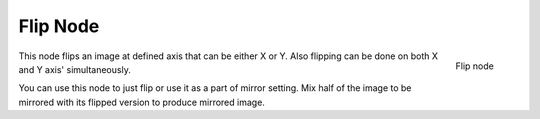 
*********
Flip Node
*********

.. figure:: /images/Compositing_Nodes-Flip.jpg
   :align: right
   :width: 150px

   Flip node


This node flips an image at defined axis that can be either X or Y.
Also flipping can be done on both X and Y axis' simultaneously.

You can use this node to just flip or use it as a part of mirror setting.
Mix half of the image to be mirrored with its flipped version to produce mirrored image.


